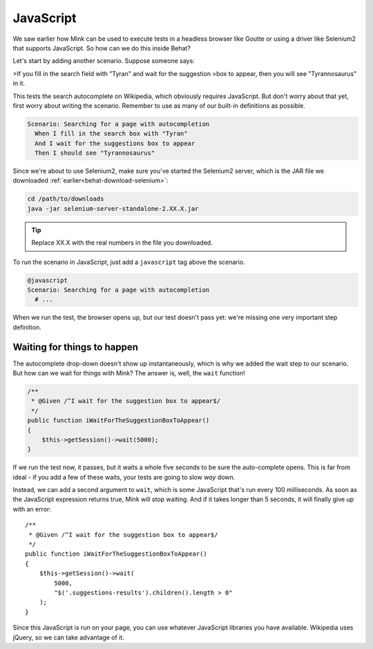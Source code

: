 JavaScript
==========

We saw earlier how Mink can be used to execute tests in a headless browser
like Goutte or using a driver like Selenium2 that supports JavaScript. So
how can we do this inside Behat?

Let's start by adding another scenario. Suppose someone says:

>If you fill in the search field with "Tyran" and wait for the suggestion
>box to appear, then you will see "Tyrannosaurus" in it.

This tests the search autocomplete on Wikipedia, which obviously requires
JavaScript. But don't worry about that yet, first worry about writing the
scenario. Remember to use as many of our built-in definitions as possible.

.. code-block:: gherkin

    Scenario: Searching for a page with autocompletion
      When I fill in the search box with "Tyran"
      And I wait for the suggestions box to appear
      Then I should see "Tyrannosaurus"

Since we're about to use Selenium2, make sure you've started the Selenium2
server, which is the JAR file we downloaded :ref:`earlier<behat-download-selenium>`:

.. code-block:: bash

    cd /path/to/downloads
    java -jar selenium-server-standalone-2.XX.X.jar

.. tip::

    Replace XX.X with the real numbers in the file you downloaded.

To run the scenario in JavaScript, just add a ``javascript`` tag above the
scenario.

.. code-block:: gherkin

    @javascript
    Scenario: Searching for a page with autocompletion
      # ...

When we run the test, the browser opens up, but our test doesn't
pass yet: we're missing one very important step definition.

Waiting for things to happen
----------------------------

The autocomplete drop-down doesn't show up instantaneously, which is why
we added the wait step to our scenario. But how can we wait for things with
Mink? The answer is, well, the ``wait`` function!

.. code-block:: php

    /**
     * @Given /^I wait for the suggestion box to appear$/
     */
    public function iWaitForTheSuggestionBoxToAppear()
    {
        $this->getSession()->wait(5000);
    }

If we run the test now, it passes, but it waits a whole five seconds to be
sure the auto-complete opens. This is far from ideal - if you add a few of
these waits, your tests are going to slow *way* down.

Instead, we can add a second argument to ``wait``, which is some JavaScript
that's run every 100 milliseconds. As soon as the JavaScript expression returns
true, Mink will stop waiting. And if it takes longer than 5 seconds, it will
finally give up with an error::

    /**
     * @Given /^I wait for the suggestion box to appear$/
     */
    public function iWaitForTheSuggestionBoxToAppear()
    {
        $this->getSession()->wait(
            5000,
            "$('.suggestions-results').children().length > 0"
        );
    }

Since this JavaScript is run on your page, you can use whatever JavaScript
libraries you have available. Wikipedia uses jQuery, so we can take advantage
of it.
